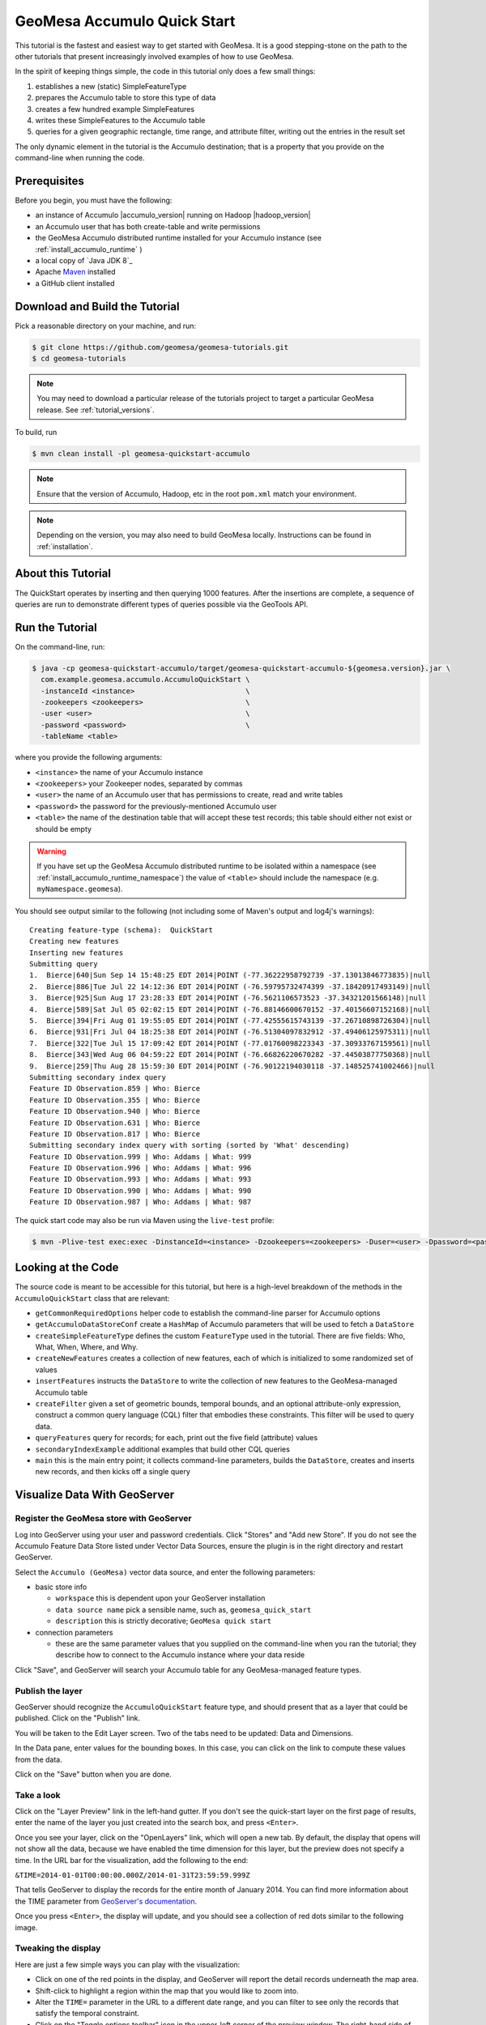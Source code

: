 GeoMesa Accumulo Quick Start
============================

This tutorial is the fastest and easiest way to get started with
GeoMesa. It is a good stepping-stone on the path to the other tutorials
that present increasingly involved examples of how to use GeoMesa.

In the spirit of keeping things simple, the code in this tutorial only
does a few small things:

1. establishes a new (static) SimpleFeatureType
2. prepares the Accumulo table to store this type of data
3. creates a few hundred example SimpleFeatures
4. writes these SimpleFeatures to the Accumulo table
5. queries for a given geographic rectangle, time range, and attribute
   filter, writing out the entries in the result set

The only dynamic element in the tutorial is the Accumulo destination;
that is a property that you provide on the command-line when running the
code.

Prerequisites
-------------

Before you begin, you must have the following:

-  an instance of Accumulo |accumulo_version| running on Hadoop |hadoop_version|
-  an Accumulo user that has both create-table and write permissions
-  the GeoMesa Accumulo distributed runtime installed for your Accumulo instance (see :ref:`install_accumulo_runtime` )
-  a local copy of `Java JDK 8`_
-  Apache `Maven <http://maven.apache.org/>`__ installed
-  a GitHub client installed

Download and Build the Tutorial
-------------------------------

Pick a reasonable directory on your machine, and run:

.. code-block:: bash

    $ git clone https://github.com/geomesa/geomesa-tutorials.git
    $ cd geomesa-tutorials

.. note::

    You may need to download a particular release of the tutorials project
    to target a particular GeoMesa release. See :ref:`tutorial_versions`.

To build, run

.. code-block:: bash

    $ mvn clean install -pl geomesa-quickstart-accumulo

.. note::

    Ensure that the version of Accumulo, Hadoop, etc in
    the root ``pom.xml`` match your environment.

.. note::

    Depending on the version, you may also need to build
    GeoMesa locally. Instructions can be found in
    :ref:`installation`.

About this Tutorial
-------------------

The QuickStart operates by inserting and then querying 1000 features.
After the insertions are complete, a sequence of queries are run to
demonstrate different types of queries possible via the GeoTools API.

Run the Tutorial
----------------

On the command-line, run:

.. code-block:: bash

    $ java -cp geomesa-quickstart-accumulo/target/geomesa-quickstart-accumulo-${geomesa.version}.jar \
      com.example.geomesa.accumulo.AccumuloQuickStart \
      -instanceId <instance>                          \
      -zookeepers <zookeepers>                        \
      -user <user>                                    \
      -password <password>                            \
      -tableName <table>

where you provide the following arguments:

-  ``<instance>`` the name of your Accumulo instance
-  ``<zookeepers>`` your Zookeeper nodes, separated by commas
-  ``<user>`` the name of an Accumulo user that has permissions to
   create, read and write tables
-  ``<password>`` the password for the previously-mentioned Accumulo
   user
-  ``<table>`` the name of the destination table that will accept these
   test records; this table should either not exist or should be empty

.. warning::

    If you have set up the GeoMesa Accumulo distributed
    runtime to be isolated within a namespace (see
    :ref:`install_accumulo_runtime_namespace`) the value of ``<table>``
    should include the namespace (e.g. ``myNamespace.geomesa``).

You should see output similar to the following (not including some of
Maven's output and log4j's warnings):

::

    Creating feature-type (schema):  QuickStart
    Creating new features
    Inserting new features
    Submitting query
    1.  Bierce|640|Sun Sep 14 15:48:25 EDT 2014|POINT (-77.36222958792739 -37.13013846773835)|null
    2.  Bierce|886|Tue Jul 22 14:12:36 EDT 2014|POINT (-76.59795732474399 -37.18420917493149)|null
    3.  Bierce|925|Sun Aug 17 23:28:33 EDT 2014|POINT (-76.5621106573523 -37.34321201566148)|null
    4.  Bierce|589|Sat Jul 05 02:02:15 EDT 2014|POINT (-76.88146600670152 -37.40156607152168)|null
    5.  Bierce|394|Fri Aug 01 19:55:05 EDT 2014|POINT (-77.42555615743139 -37.26710898726304)|null
    6.  Bierce|931|Fri Jul 04 18:25:38 EDT 2014|POINT (-76.51304097832912 -37.49406125975311)|null
    7.  Bierce|322|Tue Jul 15 17:09:42 EDT 2014|POINT (-77.01760098223343 -37.30933767159561)|null
    8.  Bierce|343|Wed Aug 06 04:59:22 EDT 2014|POINT (-76.66826220670282 -37.44503877750368)|null
    9.  Bierce|259|Thu Aug 28 15:59:30 EDT 2014|POINT (-76.90122194030118 -37.148525741002466)|null
    Submitting secondary index query
    Feature ID Observation.859 | Who: Bierce
    Feature ID Observation.355 | Who: Bierce
    Feature ID Observation.940 | Who: Bierce
    Feature ID Observation.631 | Who: Bierce
    Feature ID Observation.817 | Who: Bierce
    Submitting secondary index query with sorting (sorted by 'What' descending)
    Feature ID Observation.999 | Who: Addams | What: 999
    Feature ID Observation.996 | Who: Addams | What: 996
    Feature ID Observation.993 | Who: Addams | What: 993
    Feature ID Observation.990 | Who: Addams | What: 990
    Feature ID Observation.987 | Who: Addams | What: 987

The quick start code may also be run via Maven using the ``live-test``
profile:

.. code-block:: bash

    $ mvn -Plive-test exec:exec -DinstanceId=<instance> -Dzookeepers=<zookeepers> -Duser=<user> -Dpassword=<password> -DtableName=<tableName>

Looking at the Code
-------------------

The source code is meant to be accessible for this tutorial, but here is
a high-level breakdown of the methods in the ``AccumuloQuickStart``
class that are relevant:

-  ``getCommonRequiredOptions`` helper code to establish the
   command-line parser for Accumulo options
-  ``getAccumuloDataStoreConf`` create a ``HashMap`` of Accumulo
   parameters that will be used to fetch a ``DataStore``
-  ``createSimpleFeatureType`` defines the custom ``FeatureType`` used
   in the tutorial. There are five fields: Who, What, When, Where, and
   Why.
-  ``createNewFeatures`` creates a collection of new features, each of
   which is initialized to some randomized set of values
-  ``insertFeatures`` instructs the ``DataStore`` to write the
   collection of new features to the GeoMesa-managed Accumulo table
-  ``createFilter`` given a set of geometric bounds, temporal bounds,
   and an optional attribute-only expression, construct a common query
   language (CQL) filter that embodies these constraints. This filter
   will be used to query data.
-  ``queryFeatures`` query for records; for each, print out the five
   field (attribute) values
-  ``secondaryIndexExample`` additional examples that build other CQL
   queries
-  ``main`` this is the main entry point; it collects command-line
   parameters, builds the ``DataStore``, creates and inserts new
   records, and then kicks off a single query

Visualize Data With GeoServer
-----------------------------

Register the GeoMesa store with GeoServer
~~~~~~~~~~~~~~~~~~~~~~~~~~~~~~~~~~~~~~~~~

Log into GeoServer using your user and password credentials. Click
"Stores" and "Add new Store". If you do not see the Accumulo Feature
Data Store listed under Vector Data Sources, ensure the plugin is in the
right directory and restart GeoServer.

Select the ``Accumulo (GeoMesa)`` vector data source, and enter
the following parameters:

* basic store info

  * ``workspace`` this is dependent upon your GeoServer installation
  * ``data source name`` pick a sensible name, such as, ``geomesa_quick_start``
  * ``description`` this is strictly decorative; ``GeoMesa quick start``

* connection parameters

  * these are the same parameter values that you supplied on the
    command-line when you ran the tutorial; they describe how to connect
    to the Accumulo instance where your data reside

Click "Save", and GeoServer will search your Accumulo table for any
GeoMesa-managed feature types.

Publish the layer
~~~~~~~~~~~~~~~~~

GeoServer should recognize the ``AccumuloQuickStart`` feature type, and should
present that as a layer that could be published. Click on the "Publish"
link.

You will be taken to the Edit Layer screen. Two of the tabs need to be
updated: Data and Dimensions.

In the Data pane, enter values for the bounding boxes. In this case, you
can click on the link to compute these values from the data.

Click on the "Save" button when you are done.

Take a look
~~~~~~~~~~~

Click on the "Layer Preview" link in the left-hand gutter. If you don't
see the quick-start layer on the first page of results, enter the name
of the layer you just created into the search box, and press ``<Enter>``.

Once you see your layer, click on the "OpenLayers" link, which will open
a new tab. By default, the display that opens will not show all the
data, because we have enabled the time dimension for this layer, but the
preview does not specify a time. In the URL bar for the visualization,
add the following to the end:

``&TIME=2014-01-01T00:00:00.000Z/2014-01-31T23:59:59.999Z``

That tells GeoServer to display the records for the entire month of
January 2014. You can find more information about the TIME parameter
from `GeoServer's
documentation <http://docs.geoserver.org/stable/en/user/services/wms/time.html>`__.

Once you press ``<Enter>``, the display will update, and you should see a
collection of red dots similar to the following image.

.. figure:: _static/geomesa-quickstart-accumulo/geoserver-layer-preview.png
   :alt: Visualizing quick-start data

Tweaking the display
~~~~~~~~~~~~~~~~~~~~

Here are just a few simple ways you can play with the visualization:

-  Click on one of the red points in the display, and GeoServer will
   report the detail records underneath the map area.
-  Shift-click to highlight a region within the map that you would like
   to zoom into.
-  Alter the ``TIME=`` parameter in the URL to a different date range,
   and you can filter to see only the records that satisfy the temporal
   constraint.
-  Click on the "Toggle options toolbar" icon in the upper-left corner
   of the preview window. The right-hand side of the screen will include
   a "Filter" text box. Enter ``Who = 'Bierce'``, and press on the
   "play" icon. The display will now show only those points matching
   your filter criterion. This is a CQL filter, which can be constructed
   in various ways to query our data. You can find more information
   about CQL from `GeoServer's CQL
   tutorial <http://docs.geoserver.org/stable/en/user/tutorials/cql/cql_tutorial.html>`__.

Generating Heatmaps
~~~~~~~~~~~~~~~~~~~

-  To try out the DensityIterator, you can install the Heatmap SLD from
   the :doc:`geomesa-examples-gdelt` tutorial.
-  After configuring the SLD, in the URL, change ``styles=`` to be
   ``styles=heatmap&density=true``. Once you press <Enter>, the display will
   change to a density heat-map.

.. note::

    For this to work, you will have to first install the WPS module for GeoServer
    as described in :doc:`/user/geoserver`.
